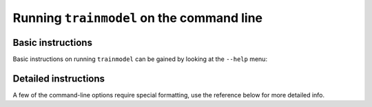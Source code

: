.. _trainmodel:

###########################################
Running ``trainmodel`` on the command line
###########################################

Basic instructions
==================

Basic instructions on running ``trainmodel`` can be gained by looking at the ``--help`` menu:

.. command-output:: trainmodel --help

Detailed instructions
=====================

A few of the command-line options require special formatting, use the reference below for more detailed info.
